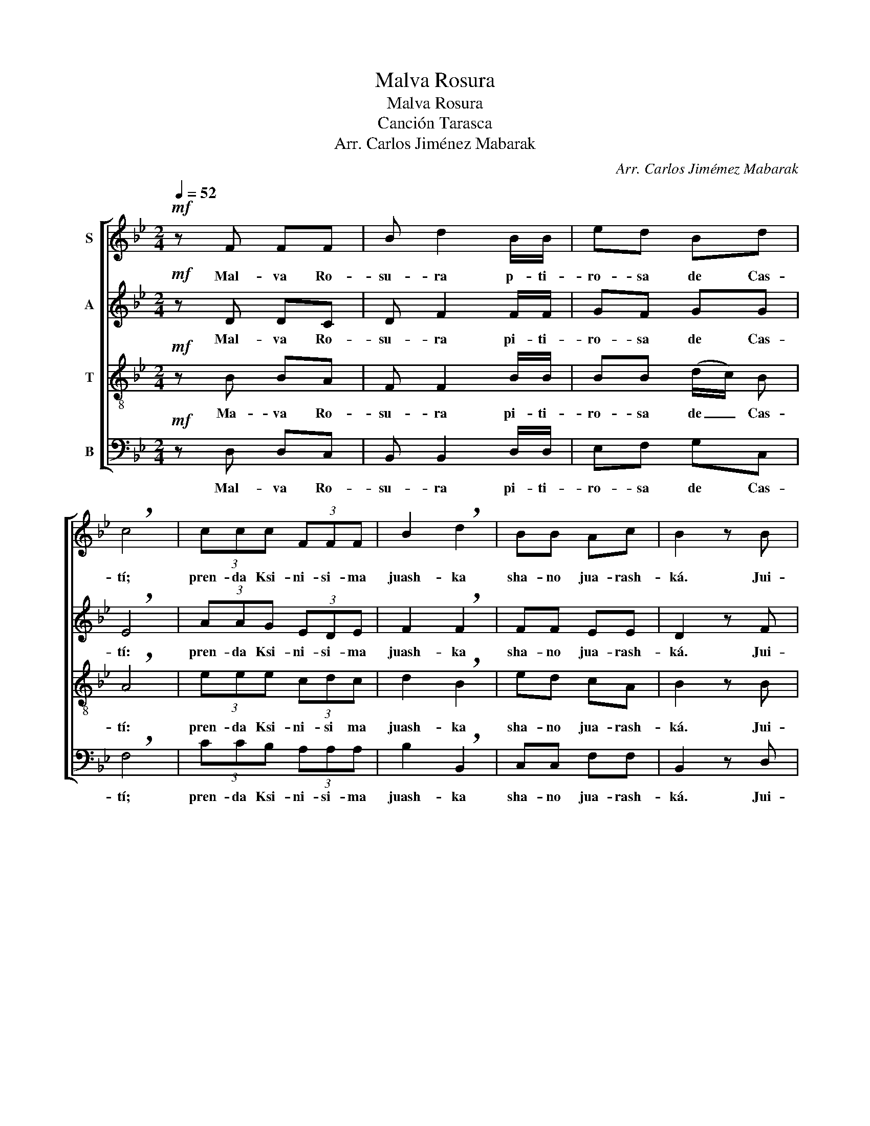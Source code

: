 X:1
T:Malva Rosura
T:Malva Rosura
T:Canción Tarasca
T:Arr. Carlos Jiménez Mabarak
C:Arr. Carlos Jimémez Mabarak
%%score [ 1 2 3 4 ]
L:1/8
Q:1/4=52
M:2/4
K:Bb
V:1 treble nm="S"
V:2 treble nm="A"
V:3 treble-8 nm="T"
V:4 bass nm="B"
V:1
!mf! z F FF | B d2 B/B/ | ed Bd | !breath!c4 | (3ccc (3FFF | B2 !breath!d2 | BB Ac | B2 z B |: %8
w: Mal- va Ro-|su- ra p- ti-|ro- sa de Cas-|tí;|pren- da Ksi- ni- si- ma|juash- ka|sha- no jua- rash-|ká. Jui-|
 e/ e/ e/ e/ (3e c e | d2 !breath!B F | d/ d/ d/ d/ (3d B d | d2 !breath!A F | c F F F | B2 d2 | %14
w: a, jui- a Ma- ria To- ma-|si- ta, Jui-|a, jui- a Ma- ria To- ma-|si- ta, y|sha- mu va- ti|shan- dai|
 c B A c |1 B2 z B :|2 B4 |] %17
w: am- ba ki- tum-|bi. Jui-|bi.|
V:2
!mf! z D DC | D F2 F/F/ | GF GG | !breath!E4 | (3AAG (3EDE | F2 !breath!F2 | FF EE | D2 z F |: %8
w: Mal- va Ro-|su- ra pi- ti-|ro- sa de Cas-|tí:|pren- da Ksi- ni- si- ma|juash- ka|sha- no jua- rash-|ká. Jui-|
 G/ B/ A/ G/ (3A G c | B2 !breath!F F | =E/ F/ E/ F/ (3G E G | A2 !breath!F F | F C D C | DE E2 | %14
w: a, jui- a Ma- ria To- ma-|si- ta, Jui-|a, jui- a Ma- ria To- ma-|si- ta, y|sha- mu va- ti|shan- * dai|
 F F E E |1 D2 z F :|2 D4 |] %17
w: am- ba ki- tum-|bi. Jui-|bi.|
V:3
!mf! z B BA | F F2 B/B/ | BB (d/c/) B | !breath!A4 | (3eee (3cdc | d2 !breath!B2 | ed cA | %7
w: Ma- va Ro-|su- ra pi- ti-|ro- sa de _ Cas-|tí:|pren- da Ksi- ni- si ma|juash- ka|sha- no jua- rash-|
 B2 z B |: B/ d/ c/ B/ (3c e f | f2 !breath!d A | B/ c/ B/ A/ (3B c B | c2 !breath!c A | A A B A | %13
w: ká. Jui-|a, jui- a Ma- ria To- ma-|si- ta, Jui-|a, jui- a Ma- ria To- ma-|si- ta, y|sha- mu va- ti|
 (FG/A/) B2 | e d c A |1 B2 z B :|2 B4 |] %17
w: shan- * * dai|am- ba ki- tum-|bi. Jui-|bi.|
V:4
!mf! z D, D,C, | B,, B,,2 D,/D,/ | E,F, G,C, | !breath!F,4 | (3CCB, (3A,A,A, | B,2 !breath!B,,2 | %6
w: Mal- va Ro-|su- ra pi- ti-|ro- sa de Cas-|tí;|pren- da Ksi- ni- si- ma|juash- ka|
 C,C, F,F, | B,,2 z D, |: E,/ E,/ F,/ G,/ (3F, F, A, | B,2 !breath!B, A, | %10
w: sha- no jua- rash-|ká. Jui-|a, jui- a Ma- ria To- ma-|si- ta, Jui-|
 G,/ A,/ G,/ F,/ (3=E, G, E, | F,2 !breath!F, =E, | _E, E, D, C, | B,,2 B,,2 | C, C, F, F, |1 %15
w: a, jui- a Ma- ria To- ma-|si- ta, y|sha- mu va- ti|shan- dai|am- ba ki- tum-|
 B,,2 z D, :|2 B,,4 |] %17
w: bi. Jui-|bi.|


